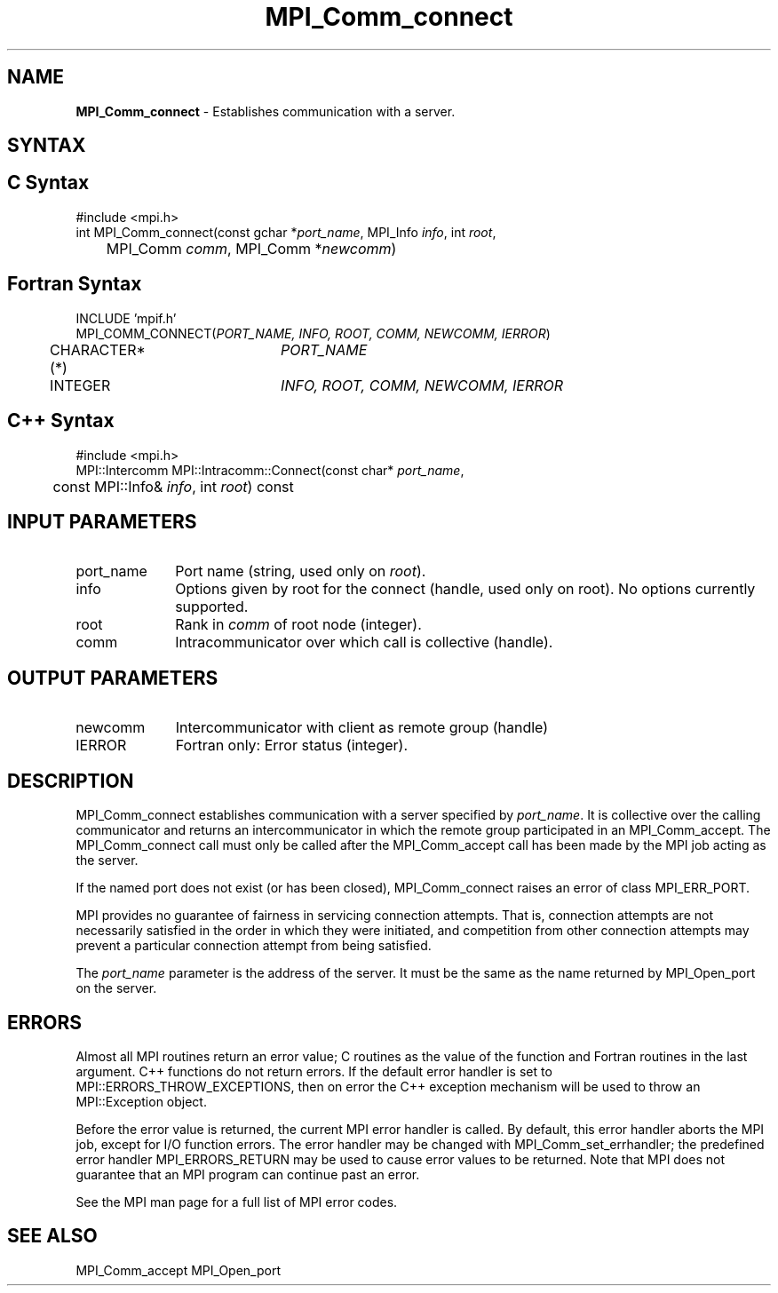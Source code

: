 .\" -*- nroff -*-
.\" Copyright 2013 Los Alamos National Security, LLC. All rights reserved.
.\" Copyright 2010 Cisco Systems, Inc.  All rights reserved.
.\" Copyright 2007-2008 Sun Microsystems, Inc.
.\" Copyright (c) 1996 Thinking Machines Corporation
.\" $COPYRIGHT$
.TH MPI_Comm_connect 3 "Dec 19, 2014" "1.8.4" "Open MPI"
.SH NAME
\fBMPI_Comm_connect \fP \- Establishes communication with a server. 

.SH SYNTAX
.ft R
.SH C Syntax
.nf
#include <mpi.h>
int MPI_Comm_connect(const gchar *\fIport_name\fP, MPI_Info \fIinfo\fP, int \fIroot\fP,
	MPI_Comm \fIcomm\fP, MPI_Comm *\fInewcomm\fP)

.fi
.SH Fortran Syntax
.nf
INCLUDE 'mpif.h'
MPI_COMM_CONNECT(\fIPORT_NAME, INFO, ROOT, COMM, NEWCOMM, IERROR\fP)
	CHARACTER*(*)	\fIPORT_NAME\fP
	INTEGER		\fIINFO, ROOT, COMM, NEWCOMM, IERROR\fP 

.fi
.SH C++ Syntax
.nf
#include <mpi.h>
MPI::Intercomm MPI::Intracomm::Connect(const char* \fIport_name\fP,
	const MPI::Info& \fIinfo\fP, int \fIroot\fP) const

.fi
.SH INPUT PARAMETERS
.ft R
.TP 1i
port_name
Port name (string, used only on \fIroot\fP).
.TP 1i
info
Options given by root for the connect (handle, used only on root). No options currently supported. 
.TP 1i
root
Rank in \fIcomm\fP of root node (integer).
.TP 1i
comm
Intracommunicator over which call is collective (handle).

.SH OUTPUT PARAMETERS
.ft R
.TP 1i
newcomm
Intercommunicator with client as remote group (handle)
.TP 1i
IERROR
Fortran only: Error status (integer). 

.SH DESCRIPTION
.ft R
MPI_Comm_connect establishes communication with a server specified by \fIport_name\fP. It is collective over the calling communicator and returns an intercommunicator in which the remote group participated in an MPI_Comm_accept. The MPI_Comm_connect call must only be called after the MPI_Comm_accept call has been made by the MPI job acting as the server.
.sp
If the named port does not exist (or has been closed), MPI_Comm_connect raises an error of class MPI_ERR_PORT. 
.sp
MPI provides no guarantee of fairness in servicing connection attempts. That is, connection attempts are not necessarily satisfied in the order in which they were initiated, and competition from other connection attempts may prevent a particular connection attempt from being satisfied. 

The \fIport_name\fP parameter is the address of the server. It must be the same as the name returned by MPI_Open_port on the server. 
 

.SH ERRORS
Almost all MPI routines return an error value; C routines as the value of the function and Fortran routines in the last argument. C++ functions do not return errors. If the default error handler is set to MPI::ERRORS_THROW_EXCEPTIONS, then on error the C++ exception mechanism will be used to throw an MPI::Exception object.
.sp
Before the error value is returned, the current MPI error handler is
called. By default, this error handler aborts the MPI job, except for I/O function errors. The error handler may be changed with MPI_Comm_set_errhandler; the predefined error handler MPI_ERRORS_RETURN may be used to cause error values to be returned. Note that MPI does not guarantee that an MPI program can continue past an error.  
.sp
See the MPI man page for a full list of MPI error codes. 

.SH SEE ALSO
MPI_Comm_accept
MPI_Open_port
.br

